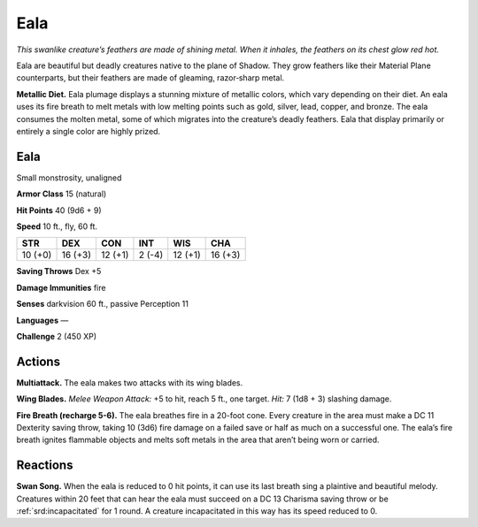 
.. _tob:eala:

Eala
----

*This swanlike creature’s feathers are made of shining metal. When
it inhales, the feathers on its chest glow red hot.*

Eala are beautiful but deadly creatures native to
the plane of Shadow. They grow feathers like their Material
Plane counterparts, but their feathers are made of gleaming,
razor‑sharp metal.

**Metallic Diet.** Eala plumage displays a stunning mixture
of metallic colors, which vary depending on their diet. An eala
uses its fire breath to melt metals with low melting points such
as gold, silver, lead, copper, and bronze. The eala consumes the
molten metal, some of which migrates into the creature’s deadly
feathers. Eala that display primarily or entirely a single color are
highly prized.

Eala
~~~~

Small monstrosity, unaligned

**Armor Class** 15 (natural)

**Hit Points** 40 (9d6 + 9)

**Speed** 10 ft., fly, 60 ft.

+-----------+-----------+-----------+-----------+-----------+-----------+
| STR       | DEX       | CON       | INT       | WIS       | CHA       |
+===========+===========+===========+===========+===========+===========+
| 10 (+0)   | 16 (+3)   | 12 (+1)   | 2 (-4)    | 12 (+1)   | 16 (+3)   |
+-----------+-----------+-----------+-----------+-----------+-----------+

**Saving Throws** Dex +5

**Damage Immunities** fire

**Senses** darkvision 60 ft., passive Perception 11

**Languages** —

**Challenge** 2 (450 XP)

Actions
~~~~~~~

**Multiattack.** The eala makes two
attacks with its wing blades.

**Wing Blades.** *Melee Weapon Attack:* +5 to hit, reach 5 ft.,
one target. *Hit:* 7 (1d8 + 3) slashing damage.

**Fire Breath (recharge 5-6).**
The eala breathes fire in a
20-foot cone. Every creature
in the area must make a
DC 11 Dexterity saving
throw, taking 10 (3d6) fire
damage on a failed save or
half as much on a successful one. The eala’s fire breath ignites
flammable objects and melts soft metals in the area that aren’t
being worn or carried.

Reactions
~~~~~~~~~

**Swan Song.** When the eala is reduced to 0 hit points, it can use
its last breath sing a plaintive and beautiful melody. Creatures
within 20 feet that can hear the eala must succeed on a DC
13 Charisma saving throw or be :ref:`srd:incapacitated` for 1 round. A
creature incapacitated in this way has its speed reduced to 0.
